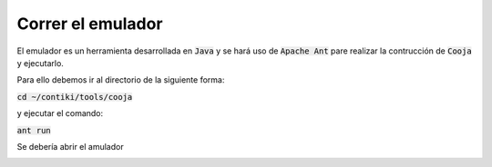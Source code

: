 Correr el emulador
******************

El emulador es un herramienta desarrollada en :code:`Java` y se hará uso de
:code:`Apache Ant` pare realizar la contrucción de :code:`Cooja` y ejecutarlo.

Para ello debemos ir al directorio de la siguiente forma:

:code:`cd ~/contiki/tools/cooja`

y ejecutar el comando:

:code:`ant run`

Se debería abrir el amulador

.. image:: _static/images/2_cooja.jpg
   :alt: alternate text
   :align: center

